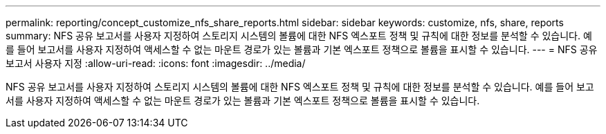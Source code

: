 ---
permalink: reporting/concept_customize_nfs_share_reports.html 
sidebar: sidebar 
keywords: customize, nfs, share, reports 
summary: NFS 공유 보고서를 사용자 지정하여 스토리지 시스템의 볼륨에 대한 NFS 엑스포트 정책 및 규칙에 대한 정보를 분석할 수 있습니다. 예를 들어 보고서를 사용자 지정하여 액세스할 수 없는 마운트 경로가 있는 볼륨과 기본 엑스포트 정책으로 볼륨을 표시할 수 있습니다. 
---
= NFS 공유 보고서 사용자 지정
:allow-uri-read: 
:icons: font
:imagesdir: ../media/


[role="lead"]
NFS 공유 보고서를 사용자 지정하여 스토리지 시스템의 볼륨에 대한 NFS 엑스포트 정책 및 규칙에 대한 정보를 분석할 수 있습니다. 예를 들어 보고서를 사용자 지정하여 액세스할 수 없는 마운트 경로가 있는 볼륨과 기본 엑스포트 정책으로 볼륨을 표시할 수 있습니다.
